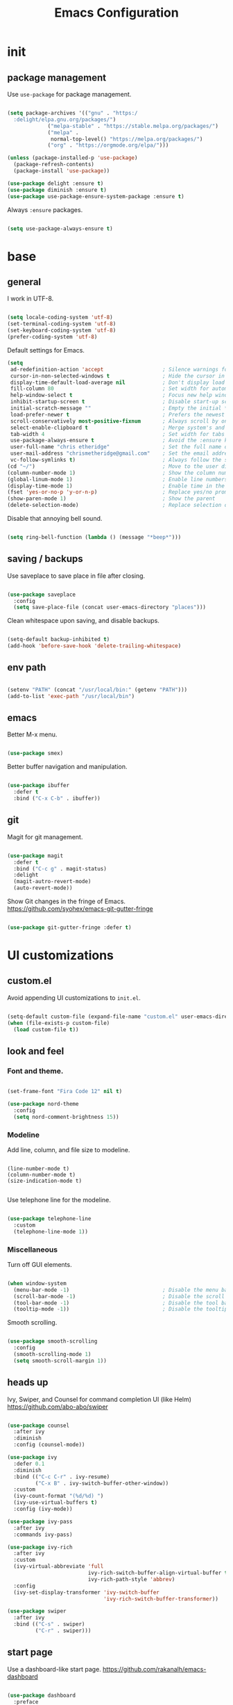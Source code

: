 #+Title: Emacs Configuration
* init
** package management

Use =use-package= for package management.

#+BEGIN_SRC emacs-lisp :tangle yes

(setq package-archives '(("gnu" . "https:/
  :delight/elpa.gnu.org/packages/")
			 ("melpa-stable" . "https://stable.melpa.org/packages/")
			 ("melpa" .
			  normal-top-level() "https://melpa.org/packages/")
			 ("org" . "https://orgmode.org/elpa/")))

(unless (package-installed-p 'use-package)
  (package-refresh-contents)
  (package-install 'use-package))

(use-package delight :ensure t)
(use-package diminish :ensure t)
(use-package use-package-ensure-system-package :ensure t)

#+END_SRC

Always =:ensure= packages.

#+BEGIN_SRC emacs-lisp :tangle yes

(setq use-package-always-ensure t)

#+END_SRC


* base
** general

I work in UTF-8.

#+BEGIN_SRC emacs-lisp :tangle yes

(setq locale-coding-system 'utf-8)
(set-terminal-coding-system 'utf-8)
(set-keyboard-coding-system 'utf-8)
(prefer-coding-system 'utf-8)

#+END_SRC

Default settings for Emacs.

#+BEGIN_SRC emacs-lisp :tangle yes
(setq
 ad-redefinition-action 'accept                   ; Silence warnings for redefinition
 cursor-in-non-selected-windows t                 ; Hide the cursor in inactive windows
 display-time-default-load-average nil            ; Don't display load average
 fill-column 80                                   ; Set width for automatic line breaks
 help-window-select t                             ; Focus new help windows when opened
 inhibit-startup-screen t                         ; Disable start-up screen
 initial-scratch-message ""                       ; Empty the initial *scratch* buffer
 load-prefer-newer t                              ; Prefers the newest version of a file
 scroll-conservatively most-positive-fixnum       ; Always scroll by one line
 select-enable-clipboard t                        ; Merge system's and Emacs' clipboard
 tab-width 4                                      ; Set width for tabs
 use-package-always-ensure t                      ; Avoid the :ensure keyword for each package
 user-full-name "chris etheridge"                 ; Set the full name of the current user
 user-mail-address "chrismetheridge@gmail.com"    ; Set the email address of the current user
 vc-follow-symlinks t)                            ; Always follow the symlinks
(cd "~/")                                         ; Move to the user directory
(column-number-mode 1)                            ; Show the column number
(global-linum-mode 1)                             ; Enable line numbers
(display-time-mode 1)                             ; Enable time in the mode-line
(fset 'yes-or-no-p 'y-or-n-p)                     ; Replace yes/no prompts with y/n
(show-paren-mode 1)                               ; Show the parent
(delete-selection-mode)                           ; Replace selection on paste

#+END_SRC

Disable that annoying bell sound.

#+BEGIN_SRC emacs-lisp :tangle yes

(setq ring-bell-function (lambda () (message "*beep*")))

#+END_SRC

** saving / backups

Use saveplace to save place in file after closing.

#+BEGIN_SRC emacs-lisp :tangle yes

(use-package saveplace
  :config
  (setq save-place-file (concat user-emacs-directory "places")))

#+END_SRC

Clean whitespace upon saving, and disable backups.

#+BEGIN_SRC emacs-lisp :tangle yes

(setq-default backup-inhibited t)
(add-hook 'before-save-hook 'delete-trailing-whitespace) 

#+END_SRC

** env path

#+BEGIN_SRC emacs-lisp :tangle yes

(setenv "PATH" (concat "/usr/local/bin:" (getenv "PATH")))
(add-to-list 'exec-path "/usr/local/bin")

#+END_SRC

** emacs

Better M-x menu.

#+BEGIN_SRC emacs-lisp :tangle yes

(use-package smex)

#+END_SRC

Better buffer navigation and manipulation.

#+BEGIN_SRC emacs-lisp :tangle yes

(use-package ibuffer
  :defer t
  :bind ("C-x C-b" . ibuffer))

#+END_SRC

** git

Magit for git management.

#+BEGIN_SRC emacs-lisp :tangle yes

(use-package magit
  :defer t
  :bind ("C-c g" . magit-status)
  :delight
  (magit-autro-revert-mode)
  (auto-revert-mode))

#+END_SRC

Show Git changes in the fringe of Emacs.
https://github.com/syohex/emacs-git-gutter-fringe

#+BEGIN_SRC emacs-lisp :tangle yes

(use-package git-gutter-fringe :defer t)

#+END_SRC


* UI customizations
** custom.el
Avoid appending UI customizations to =init.el=.

#+BEGIN_SRC emacs-lisp :tangle yes

(setq-default custom-file (expand-file-name "custom.el" user-emacs-directory))
(when (file-exists-p custom-file)
  (load custom-file t))

#+END_SRC

** look and feel
*** Font and theme.

#+BEGIN_SRC emacs-lisp :tangle yes

(set-frame-font "Fira Code 12" nil t)

(use-package nord-theme
  :config
  (setq nord-comment-brightness 15))

#+END_SRC

*** Modeline

Add line, column, and file size to modeline.

#+BEGIN_SRC 

(line-number-mode t)
(column-number-mode t)
(size-indication-mode t)

#+END_SRC

Use telephone line for the modeline.

#+BEGIN_SRC emacs-lisp :tangle yes

(use-package telephone-line
  :custom
  (telephone-line-mode 1))

#+END_SRC

*** Miscellaneous

Turn off GUI elements.

#+BEGIN_SRC emacs-lisp :tangle yes

(when window-system
  (menu-bar-mode -1)                              ; Disable the menu bar
  (scroll-bar-mode -1)                            ; Disable the scroll bar
  (tool-bar-mode -1)                              ; Disable the tool bar
  (tooltip-mode -1))                              ; Disable the tooltips

#+END_SRC

Smooth scrolling.

#+BEGIN_SRC emacs-lisp :tangle yes

(use-package smooth-scrolling
  :config
  (smooth-scrolling-mode 1)
  (setq smooth-scroll-margin 1))

#+END_SRC

** heads up
   
Ivy, Swiper, and Counsel for command completion UI (like Helm)
https://github.com/abo-abo/swiper

#+BEGIN_SRC emacs-lisp :tangle yes

(use-package counsel
  :after ivy
  :diminish
  :config (counsel-mode))

(use-package ivy
  :defer 0.1
  :diminish
  :bind (("C-c C-r" . ivy-resume)
         ("C-x B" . ivy-switch-buffer-other-window))
  :custom
  (ivy-count-format "(%d/%d) ")
  (ivy-use-virtual-buffers t)
  :config (ivy-mode))

(use-package ivy-pass
  :after ivy
  :commands ivy-pass)

(use-package ivy-rich
  :after ivy
  :custom
  (ivy-virtual-abbreviate 'full
                          ivy-rich-switch-buffer-align-virtual-buffer t
                          ivy-rich-path-style 'abbrev)
  :config
  (ivy-set-display-transformer 'ivy-switch-buffer
                               'ivy-rich-switch-buffer-transformer))

(use-package swiper
  :after ivy
  :bind (("C-s" . swiper)
         ("C-r" . swiper)))

#+END_SRC

** start page

Use a dashboard-like start page. 
https://github.com/rakanalh/emacs-dashboard

#+BEGIN_SRC emacs-lisp :tangle yes

(use-package dashboard
  :preface
  (defun my/dashboard-banner ()
    "Set a dashboard banner including information on package initialization
     time and garbage collections."
    (setq dashboard-banner-logo-title
          (format "ready in %.2f sec with %d gc"
                  (float-time (time-subtract after-init-time before-init-time)) gcs-done)))
  :init
  (add-hook 'after-init-hook 'dashboard-refresh-buffer)
  (add-hook 'dashboard-mode-hook 'my/dashboard-banner)
  :custom 
  (dashboard-startup-banner 'logo)
  :config 
  (setq dashboard-items '((recents  . 5)
			  (bookmarks . 5)
			  (projects . 5)
			  (agenda . 5)
			  (registers . 5)))
  (dashboard-setup-startup-hook))

#+END_SRC


* development
** general
*** editing
**** undo

Undo tree

#+BEGIN_SRC emacs-lisp :tangle yes

(use-package undo-tree
  :diminish
  :bind ("C--" . undo-tree-redo)
  :init (global-undo-tree-mode)
  :custom
  (undo-tree-visualizer-timestamps t)
  (undo-tree-visualizer-diff t))

#+END_SRC

**** keys

Which key to show keybindings

#+BEGIN_SRC emacs-lisp :tangle yes

(use-package which-key
  :diminish
  :config (which-key-mode))

#+END_SRC

*** text
Aggresively indent whilst typing.

#+BEGIN_SRC emacs-lisp :tangle yes

(use-package aggressive-indent
  :delight
  :defer 2
  :hook ((emacs-lisp-mode . aggressive-indent-mode)
	 (clojure-mode . aggressive-indent-mode))
  :custom (aggressive-indent-comments-too)
  :config
  (unbind-key "C-c C-q" aggressive-indent-mode-map))

#+END_SRC

Highlight color values as their color

#+BEGIN_SRC emacs-lisp :tangle yes

(use-package rainbow-mode
  :defer 2
  :hook (prog-mode))

#+END_SRC

*** auto complete

Use company for auto completion.

#+BEGIN_SRC emacs-lisp :tangle yes

(use-package company
  :defer 2
  :diminish
  :custom
  (company-begin-commands '(self-insert-command))
  (company-idle-delay .1)
  (company-minimum-prefix-length 2)
  (company-show-numbers t)
  (company-tooltip-align-annotations 't)
  (global-company-mode t))

#+END_SRC

*** projectile

#+BEGIN_SRC emacs-lisp :tangle yes

(use-package ag)

(use-package projectile
  :defer 1
  :init
  (setq projectile-keymap-prefix (kbd "C-c p"))
  :custom
  (projectile-cache-file (expand-file-name ".projectile-cache" user-emacs-directory))
  (projectile-completion-system 'ivy)
  (projectile-enable-caching t)
  (projectile-known-projects-file (expand-file-name
				   ".projectile-bookmarks" user-emacs-directory))
  (projectile-mode-line '(:eval (projectile-project-name)))
  :config
  (projectile-global-mode)
  :bind)

#+END_SRC

*** linting

#+BEGIN_SRC emacs-lisp :tangle yes

(use-package flycheck
  :defer 2
  :diminish
  :init (global-flycheck-mode))

#+END_SRC

*** emacs
**** package manager

#+BEGIN_SRC emacs-lisp :tangle yes

(use-package paradox
  :defer 2
  :custom
  (paradox-column-width-package 27)
  (paradox-column-width-version 13)
  (paradox-execute-asynchronously t)
  (paradox-hide-wiki-packages t)
  :config
  (paradox-enable)
  (remove-hook 'paradox-after-execute-functions #'paradox--report-buffer-print))

#+END_SRC


#+BEGIN_SRC emacs-lisp :tangle yes

(use-package paxedit
  :delight
  :hook ((org-mode
	  emacs-lisp-mode
	  clojure-mode
	  cider-repl-mode) . paxedit-mode)
  :bind (:map paxedit-mode-map
	      ("M-t" . 'paxedit-transpose-forward)
	      ("C-M-t" . 'paxedit-transpose-backward)))

(use-package smartparens
  :defer 1
  :diminish
  :config (smartparens-global-mode 1))


(use-package rainbow-delimiters
  :defer 1
  :hook (prog-mode . rainbow-delimiters-mode))

#+END_SRC

** languages
*** emacs lisp

#+BEGIN_SRC emacs-lisp :tangle yes

(use-package elisp-mode
  :ensure nil
  :delight emacs-lisp-mode "ξ")

#+END_SRC

*** clojure

#+BEGIN_SRC emacs-lisp :tangle yes

(use-package clojure-mode
  :mode "\\.clj\\'"
  :config
  (setq clojure-align-forms-automatically t)
  (define-clojure-indent
    ;; Compojure
    (GET 'defun)
    (cj/GET 'defun)
    (cj/context 'defun))
  :bind
  ("C-c C-q" . cider-quit))

#+END_SRC

Add an IDE-like exeperience to Emacs, primarily interaction a Clojure REPL.
https://github.com/clojure-emacs/cider

#+BEGIN_SRC emacs-lisp :tangle yes

(use-package cider
  :pin melpa-stable
  :custom
  (cider-auto-test-mode 1)
  (global-set-key (kbd "C-c r") 'cider-repl-reset)
  :hook
  (cider-mode-hook . eldoc-mode)
  :config
  (setq
   cider-use-fringe-indicators nil                   ; 
   cider-prompt-for-symbol nil                       ; Don't prompt for symbol for cider doc
   cider-repl-pop-to-buffer-on-connect 'display-only ;
   cider-font-lock-reader-conditionals nil           ; Disable font-locking for symbols in cljc files
   ))

#+END_SRC

Refactor Clojure code.
https://github.com/clojure-emacs/clj-refactor.el

#+BEGIN_SRC emacs-lisp :tangle yes

(use-package clj-refactor
  :after (clojure-mode yasnippet)
  :config
  (cljr-add-keybindings-with-prefix "C-c C-r")
  :hook
  (clj-refactor-mode . yas-minor-mode)
  (clojure-mode . clj-refactor-mode))

#+END_SRC

*** clojure: unsorted

#+BEGIN_SRC emacs-lisp tangle :yes



#+END_SRC

*** css / html

#+BEGIN_SRC emacs-lisp :tangle yes

(use-package css-mode
  :custom (css-indent-offset 2))

(use-package emmet-mode
  :defer 6
  :hook (sgml-mode css-mode web-mode))

(use-package less-css-mode
  :mode "\\.less\\'"
  :interpreter ("less" . less-css-mode))

(use-package scss-mode :mode "\\.scss\\'")

#+END_SRC

*** markdown

#+BEGIN_SRC emacs-lisp :tangle yes

(use-package markdown-mode
  :delight markdown-mode "μ"
  :mode ("INSTALL\\'"
         "CONTRIBUTORS\\'"
         "LICENSE\\'"
         "README\\'"
         "\\.markdown\\'"
         "\\.md\\'"))

#+END_SRC


* init.el customization
** general
*** compile on change

Define a function that asynchrously compiles the config.org file,
into the config file that Emacs uses.
Copied from from: https://raw.githubusercontent.com/rememberYou/.emacs.d/e96fec91103524761b9e6bd66811121106db1639/config.org

#+BEGIN_SRC emacs-lisp :tangle yes

(use-package async)

(defvar *config-file* (expand-file-name "config.org" user-emacs-directory)
  "The configuration file.")

(defvar *config-last-change* (nth 5 (file-attributes *config-file*))
  "Last modification time of the configuration file.")

(defvar *show-async-tangle-results* nil
  "Keeps *emacs* async buffers around for later inspection.")

(defun my/config-updated ()
  "Checks if the configuration file has been updated since the last time."
  (time-less-p *config-last-change*
	       (nth 5 (file-attributes *config-file*))))

(defun my/config-tangle ()
  "Tangles the org file asynchronously."
  (when (my/config-updated)
    (setq *config-last-change*
	  (nth 5 (file-attributes *config-file*)))
    (my/async-babel-tangle *config-file*)))

(defun my/async-babel-tangle (org-file)
  "Tangles the org file asynchronously."
  (let ((init-tangle-start-time (current-time))
	(file (buffer-file-name))
	(async-quiet-switch "-q"))
    (async-start
     `(lambda ()
	(require 'org)
	(org-babel-tangle-file ,org-file)
        (byte-compile-file (concat emacs-user-directory "init.el"))))
    (unless *show-async-tangle-results*
      `(lambda (result)
	 (if result
	     (message "SUCCESS: %s successfully tangled (%.2fs)."
		      ,org-file
		      (float-time (time-subtract (current-time)
						 ',init-tangle-start-time)))
	   (message "ERROR: %s as tangle failed." ,org-file))))))

#+END_SRC

*** org setup

#+BEGIN_SRC emacs-lisp :tangle yes

(use-package org
  :init
  (add-hook 'org-mode-hook 'visual-line-mode)
  (add-hook 'org-mode-hook 'org-indent-mode)
  (add-hook 'org-mode-hook 'flyspell-mode)
  :diminish visual-line-mode
  :diminish org-indent-mode
  :ensure org-plus-contrib
  :hook
  ((before-save . (lambda ()
		    (interactive)
		    (org-table-recalculate-buffer-tables)))
   (after-save . my/config-tangle))
  :config
  (setq org-src-fontify-natively t
	org-src-tab-acts-natively t
	org-confirm-babel-evaluate nil
	org-edit-src-content-indentation 0))

(use-package org-indent :after org :ensure nil :diminish)

#+END_SRC
 
package-archives '(("gnu" . "https://elpa.gnu.org/packages/")
			 ("melpa-stable" . "https://stable.melpa.org/packages/")
			 ("melpa" . "https://melpa.org/packages/")
			 ("org" . "https://orgmode.org/elpa/")))

(unless (package-installed-p 'use-package)
  (package-refresh-contents)
  (package-install 'use-package))

(use-package delight :ensure t)
(use-package diminish :ensure t)
(use-package use-package-ensure-system-package :ensure t)

#+END_SRC

Always =:ensure= packages.

#+BEGIN_SRC emacs-lisp :tangle yes

(setq use-package-always-ensure t)

#+END_SRC


